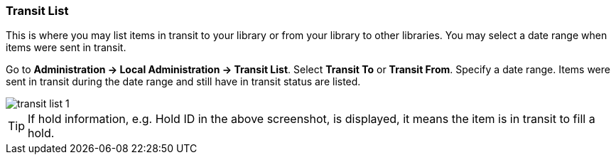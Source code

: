 Transit List
~~~~~~~~~~~~

anchor:transit-list[Transit List]

This is where you may list items in transit to your library or from your library to other libraries. You may select a date range when items were sent in transit.

Go to *Administration -> Local Administration -> Transit List*. Select *Transit To* or *Transit From*. Specify a date range. Items were sent in transit during the date range and still have in transit status are listed. 


image::images/admin/transit-list-1.png[]


TIP: If hold information, e.g. Hold ID in the above screenshot, is displayed, it means the item is in transit to fill a hold.



